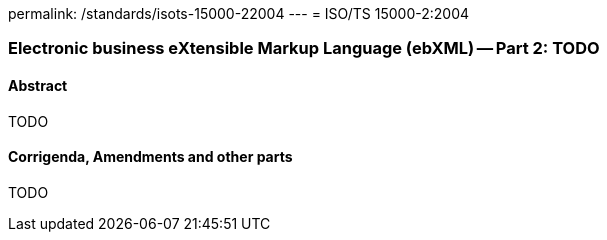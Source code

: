 permalink: /standards/isots-15000-22004
---
= ISO/TS 15000-2:2004

=== Electronic business eXtensible Markup Language (ebXML) -- Part 2: TODO
==== Abstract

TODO

==== Corrigenda, Amendments and other parts

TODO
